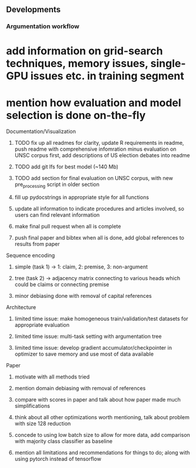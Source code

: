 ** Developments
 
*** Argumentation workflow

* add information on grid-search techniques, memory issues, single-GPU issues etc. in training segment
* mention how evaluation and model selection is done on-the-fly

**** Documentation/Visualization
***** TODO fix up all readmes for clarity, update R requirements in readme, push readme with comprehensive infomration minus evaluation on UNSC corpus first, add descriptions of US election debates into readme
***** TODO add git lfs for best model (~140 Mb)
***** TODO add section for final evaluation on UNSC corpus, with new pre_processing script in older section
***** fill up pydocstrings in appropriate style for all functions
***** update all information to indicate procedures and articles involved, so users can find relevant information
***** make final pull request when all is complete
***** push final paper and bibtex when all is done, add global references to results from paper

**** Sequence encoding
***** simple (task 1) -> 1: claim, 2: premise, 3: non-argument
***** tree (task 2) -> adjacency matrix connecting to various heads which could be claims or connecting premise
***** minor debiasing done with removal of capital references

**** Architecture
***** limited time issue: make homogeneous train/validation/test datasets for appropriate evaluation
***** limited time issue: multi-task setting with argumentation tree
***** limited time issue: develop gradient accumulator/checkpointer in optimizer to save memory and use most of data available

**** Paper
***** motivate with all methods tried
***** mention domain debiasing with removal of references
***** compare with scores in paper and talk about how paper made much simplifications
***** think about all other optimizations worth mentioning, talk about problem with size 128 reduction
***** concede to using low batch size to allow for more data, add comparison with majority class classifier as baseline
***** mention all limitations and recommendations for things to do; along with using pytorch instead of tensorflow
